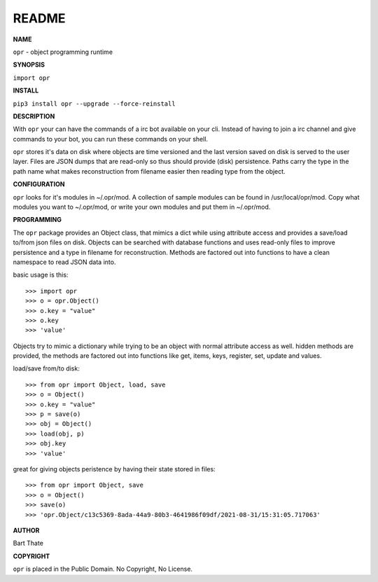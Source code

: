README
######


**NAME**

``opr`` - object programming runtime


**SYNOPSIS**


``import opr``


**INSTALL**

``pip3 install opr --upgrade --force-reinstall``


**DESCRIPTION**


With ``opr`` your can have the commands of a irc bot available on your cli.
Instead of having to join a irc channel and give commands to your bot, you
can run these commands on your shell.

``opr`` stores it's data on disk where objects are time versioned and the
last version saved on disk is served to the user layer. Files are JSON dumps
that are read-only so thus should provide (disk) persistence. Paths carry the
type in the path name what makes reconstruction from filename easier then
reading type from the object.


**CONFIGURATION**

``opr`` looks for it's modules in ~/.opr/mod. A collection of sample modules 
can be found in /usr/local/opr/mod. Copy what modules you want to ~/.opr/mod,
or write your own modules and put them in ~/.opr/mod. 


**PROGRAMMING**


The ``opr`` package provides an Object class, that mimics a dict while using
attribute access and provides a save/load to/from json files on disk.
Objects can be searched with database functions and uses read-only files
to improve persistence and a type in filename for reconstruction. Methods are
factored out into functions to have a clean namespace to read JSON data into.

basic usage is this::

>>> import opr
>>> o = opr.Object()
>>> o.key = "value"
>>> o.key
>>> 'value'

Objects try to mimic a dictionary while trying to be an object with normal
attribute access as well. hidden methods are provided, the methods are
factored out into functions like get, items, keys, register, set, update
and values.

load/save from/to disk::

>>> from opr import Object, load, save
>>> o = Object()
>>> o.key = "value"
>>> p = save(o)
>>> obj = Object()
>>> load(obj, p)
>>> obj.key
>>> 'value'

great for giving objects peristence by having their state stored in files::

>>> from opr import Object, save
>>> o = Object()
>>> save(o)
>>> 'opr.Object/c13c5369-8ada-44a9-80b3-4641986f09df/2021-08-31/15:31:05.717063'


**AUTHOR**


Bart Thate


**COPYRIGHT**

``opr`` is placed in the Public Domain. No Copyright, No License.
